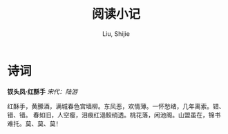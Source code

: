 #+TITLE: 阅读小记
#+AUTHOR: Liu, Shijie
#+LANGUAGE: zh
#+TEXINFO_DIR_CATEGORY: Emacs
#+OPTIONS: ^:{} toc:t H:5 num:0

* 诗词
*钗头凤·红酥手*
/宋代：陆游/

红酥手，黄縢酒，满城春色宫墙柳。东风恶，欢情薄。一怀愁绪，几年离索。错、错、错。
春如旧，人空瘦，泪痕红浥鲛绡透。桃花落，闲池阁。山盟虽在，锦书难托。莫、莫、莫！
